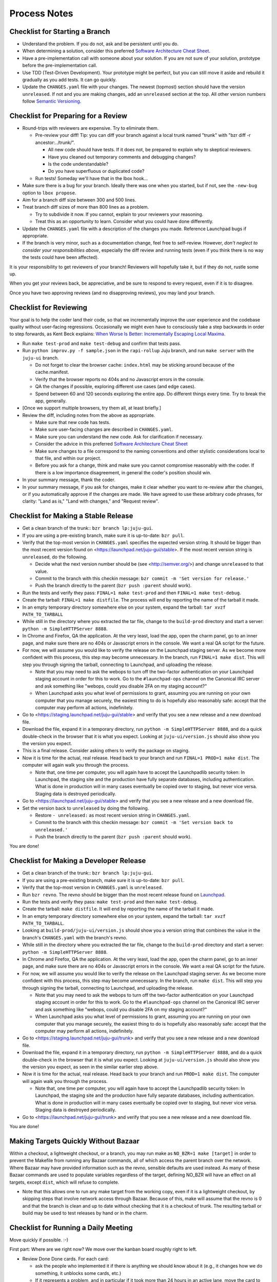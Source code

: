 =============
Process Notes
=============

Checklist for Starting a Branch
===============================

- Understand the problem.  If you do not, ask and be persistent until you do.
- When determining a solution, consider this preferred `Software
  Architecture Cheat Sheet
  <http://gorban.org/post/32873465932/software-architecture-cheat-sheet>`_.
- Have a pre-implementation call with someone about your solution.  If you
  are not sure of your solution, prototype before the pre-implementation call.
- Use TDD (Test-Driven Development).  Your prototype might be perfect, but you
  can still move it aside and rebuild it gradually as you add tests.  It can
  go quickly.
- Update the ``CHANGES.yaml`` file with your changes.  The newest (topmost)
  section should have the version ``unreleased``.  If not and you are
  making changes, add an ``unreleased`` section at the top.  All other
  version numbers follow `Semantic Versioning <http://semver.org/>`_.

Checklist for Preparing for a Review
====================================

- Round-trips with reviewers are expensive. Try to eliminate them.

  - Pre-review your diff!  Tip: you can diff your branch against a local
    trunk named "trunk" with "bzr diff -r ancestor:../trunk/".

    - All new code should have tests.  If it does not, be prepared to explain
      why to skeptical reviewers.
    - Have you cleaned out temporary comments and debugging changes?
    - Is the code understandable?
    - Do you have superfluous or duplicated code?

  - Run tests!  Someday we'll have that in the lbox hook...

- Make sure there is a bug for your branch.  Ideally there was one when you
  started, but if not, see the ``-new-bug`` option to ``lbox propose``.
- Aim for a branch diff size between 300 and 500 lines.
- Treat branch diff sizes of more than 800 lines as a problem.

  - Try to subdivide it now.  If you cannot, explain to your reviewers your
    reasoning.
  - Treat this as an opportunity to learn.  Consider what you could have
    done differently.

- Update the ``CHANGES.yaml`` file with a description of the changes you
  made.  Reference Launchpad bugs if appropriate.
- If the branch is very minor, such as a documentation change, feel free to
  self-review.  However, *don't neglect to consider your responsibilities
  above*, especially the diff review and running tests (even if you think
  there is no way the tests could have been affected).

It is your responsibility to get reviewers of your branch!  Reviewers will
hopefully take it, but if they do not, rustle some up.

When you get your reviews back, be appreciative, and be sure to respond to
every request, even if it is to disagree.

Once you have two approving reviews (and no disapproving reviews), you may
land your branch.

Checklist for Reviewing
=======================

Your goal is to help the coder land their code, so that we incrementally
improve the user experience and the codebase quality without user-facing
regressions.  Occasionally we might even have to consciously take a step
backwards in order to step forwards, as Kent Beck explains: `When Worse
Is Better: Incrementally Escaping Local Maxima
<http://www.facebook.com/notes/kent-beck/when-worse-is-better-incrementally-escaping-local-maxima/498576730175196>`_.

- Run ``make test-prod`` and ``make test-debug`` and confirm that tests pass.
- Run ``python improv.py -f sample.json`` in the ``rapi-rollup`` Juju branch,
  and run ``make server`` with the ``juju-ui`` branch.

  * Do not forget to clear the browser cache: ``index.html`` may be sticking
    around because of the cache.manifest.
  * Verify that the browser reports no 404s and no Javascript errors in the
    console.
  * QA the changes if possible, exploring different use cases (and edge cases).
  * Spend between 60 and 120 seconds exploring the entire app.  Do different
    things every time.  Try to break the app, generally.

- [Once we support multiple browsers, try them all, at least briefly.]
- Review the diff, including notes from the above as appropriate.

  * Make sure that new code has tests.
  * Make sure user-facing changes are described in ``CHANGES.yaml``.
  * Make sure you can understand the new code.  Ask for clarification if
    necessary.
  * Consider the advice in this preferred `Software Architecture Cheat Sheet
    <http://gorban.org/post/32873465932/software-architecture-cheat-sheet>`_
  * Make sure changes to a file correspond to the naming conventions and other
    stylistic considerations local to that file, and within our project.
  * Before you ask for a change, think and make sure you cannot compromise
    reasonably with the coder.  If there is a low importance disagreement, in
    general the coder's position should win.

- In your summary message, thank the coder.
- In your summary message, if you ask for changes, make it clear whether you
  want to re-review after the changes, or if you automatically approve if the
  changes are made.  We have agreed to use these arbitrary code phrases, for
  clarity: "Land as is," "Land with changes," and "Request review".

Checklist for Making a Stable Release
=====================================

- Get a clean branch of the trunk:: ``bzr branch lp:juju-gui``.
- If you are using a pre-existing branch, make sure it is up-to-date:
  ``bzr pull``.
- Verify that the top-most version in ``CHANGES.yaml`` specifies the expected
  version string.  It should be bigger than the most recent version found on
  <https://launchpad.net/juju-gui/stable>.  If the most recent version string
  is ``unreleased``, do the following.

  * Decide what the next version number should be (see <http://semver.org/>)
    and change ``unreleased`` to that value.
  * Commit to the branch with this checkin message:
    ``bzr commit -m 'Set version for release.'``
  * Push the branch directly to the parent (``bzr push :parent`` should work).

- Run the tests and verify they pass: ``FINAL=1 make test-prod`` and then
  ``FINAL=1 make test-debug``.
- Create the tarball: ``FINAL=1 make distfile``.  The process will end by
  reporting the name of the tarball it made.
- In an empty temporary directory somewhere else on your system, expand the
  tarball: ``tar xvzf PATH_TO_TARBALL``
- While still in the directory where you extracted the tar file, change to the
  ``build-prod`` directory and start a server: ``python -m SimpleHTTPServer
  8888``.
- In Chrome and Firefox, QA the application.  At the very least, load the app,
  open the charm panel, go to an inner page, and make sure there are no 404s
  or Javascript errors in the console.  We want a real QA script for the
  future.
- For now, we will assume you would like to verify the release on the
  Launchpad staging server.  As we become more confident with this process,
  this step may become unnecessary.  In the branch, run ``FINAL=1 make
  dist``.  This will step you through signing the tarball, connecting
  to Launchpad, and uploading the release.

  * Note that you may need to ask the webops to turn off the two-factor
    authentication on your Launchpad staging account in order for this to
    work. Go to the ``#launchpad-ops`` channel on the Canonical IRC server and
    ask something like "webops, could you disable 2FA on my staging account?"
  * When Launchpad asks you what level of permissions to grant, assuming you
    are running on your own computer that you manage securely, the easiest
    thing to do is hopefully also reasonably safe: accept that the computer
    may perform all actions, indefinitely.

- Go to <https://staging.launchpad.net/juju-gui/stable> and verify that you see
  a new release and a new download file.
- Download the file, expand it in a temporary directory, run ``python -m
  SimpleHTTPServer 8888``, and do a quick double-check in the browser that it
  is what you expect.  Looking at ``juju-ui/version.js`` should also show you
  the version you expect.
- This is a final release.  Consider asking others to verify the package on
  staging.
- Now it is time for the actual, real release.  Head back to your branch and
  run ``FINAL=1 PROD=1 make dist``.  The computer will again walk you
  through the process.

  * Note that, one time per computer, you will again have to accept the
    Launchpadlib security token: In Launchpad, the staging site and the
    production have fully separate databases, including authentication.  What
    is done in production will in many cases eventually be copied over to
    staging, but never vice versa.  Staging data is destroyed periodically.

- Go to <https://launchpad.net/juju-gui/stable> and verify that you see
  a new release and a new download file.

- Set the version back to ``unreleased`` by doing the following.

  * Restore ``- unreleased:`` as most recent version string in
    ``CHANGES.yaml``.
  * Commit to the branch with this checkin message:
    ``bzr commit -m 'Set version back to unreleased.'``
  * Push the branch directly to the parent (``bzr push :parent`` should work).

You are done!

Checklist for Making a Developer Release
========================================

- Get a clean branch of the trunk:: ``bzr branch lp:juju-gui``.
- If you are using a pre-existing branch, make sure it is up-to-date:
  ``bzr pull``.
- Verify that the top-most version in ``CHANGES.yaml`` is ``unreleased``.
- Run ``bzr revno``.  The revno should be bigger than the most recent release
  found on `Launchpad <https://launchpad.net/juju-gui/trunk>`_.
- Run the tests and verify they pass: ``make test-prod`` and then
  ``make test-debug``.
- Create the tarball: ``make distfile``.  It will end by reporting the name of
  the tarball it made.
- In an empty temporary directory somewhere else on your system, expand the
  tarball: ``tar xvzf PATH_TO_TARBALL``.
- Looking at ``build-prod/juju-ui/version.js`` should show you a version string
  that combines the value in the branch's ``CHANGES.yaml`` with the branch's
  revno.
- While still in the directory where you extracted the tar file, change to the
  ``build-prod`` directory and start a server: ``python -m SimpleHTTPServer
  8888``.
- In Chrome and Firefox, QA the application.  At the very least, load the app,
  open the charm panel, go to an inner page, and make sure there are no 404s
  or Javascript errors in the console.  We want a real QA script for the
  future.
- For now, we will assume you would like to verify the release on the
  Launchpad staging server.  As we become more confident with this process,
  this step may become unnecessary.  In the branch, run ``make dist``.
  This will step you through signing the tarball, connecting to
  Launchpad, and uploading the release.

  * Note that you may need to ask the webops to turn off the two-factor
    authentication on your Launchpad staging account in order for this to
    work. Go to the ``#launchpad-ops`` channel on the Canonical IRC server and
    ask something like "webops, could you disable 2FA on my staging account?"
  * When Launchpad asks you what level of permissions to grant, assuming you
    are running on your own computer that you manage securely, the easiest
    thing to do is hopefully also reasonably safe: accept that the computer
    may perform all actions, indefinitely.

- Go to <https://staging.launchpad.net/juju-gui/trunk> and verify that you see
  a new release and a new download file.
- Download the file, expand it in a temporary directory, run ``python -m
  SimpleHTTPServer 8888``, and do a quick double-check in the browser that it
  is what you expect.  Looking at ``juju-ui/version.js`` should also show you
  the version you expect, as seen in the similar earlier step above.
- Now it is time for the actual, real release.  Head back to your branch and
  run ``PROD=1 make dist``.  The computer will again walk you through the
  process.

  * Note that, one time per computer, you will again have to accept the
    Launchpadlib security token: In Launchpad, the staging site and the
    production have fully separate databases, including authentication.  What
    is done in production will in many cases eventually be copied over to
    staging, but never vice versa.  Staging data is destroyed periodically.

- Go to <https://launchpad.net/juju-gui/trunk> and verify that you see
  a new release and a new download file.

You are done!

Making Targets Quickly Without Bazaar
=====================================

Within a checkout, a lightweight checkout, or a branch, you may run make as
``NO_BZR=1 make [target]`` in order to prevent the Makefile from running
any Bazaar commands, all of which access the parent branch over the network.
Where Bazaar may have provided information such as the revno, sensible defaults
are used instead.  As many of these Bazaar commands are used to populate
variables regardless of the target, defining NO_BZR will have an effect on
all targets, except ``dist``, which will refuse to complete.

- Note that this allows one to run any make target from the working copy,
  even if it is a lightweight checkout, by skipping steps that involve
  network access through Bazaar.  Because of this, make will assume that
  the revno is 0 and that the branch is clean and up to date without
  checking that it is a checkout of trunk.  The resulting tarball or build
  may be used to test releases by hand or in the charm.

Checklist for Running a Daily Meeting
=====================================

Move quickly if possible. :-)

First part: Where are we right now?  We move over the kanban board roughly
right to left.

- Review Done Done cards.  For each card:

  - ask the people who implemented it if there is anything we should know about
    it (e.g., it changes how we do something, it unblocks some cards, etc.)
  - If it represents a problem, and in particular if it took more than 24 hours
    in an active lane, move the card to "Weekly review" for us to talk about on
    Friday.
  - Otherwise, move the card to "Archive".

- Review active and QA cards.  Have any of them been in the same place for more
  than 24 hours?  If so, problem solve (e.g., ask for details, ask if
  collaboration would help, and ask if anything else would help).  Who needs a
  review?
- Review active slack cards.  Anything we should know?  Who needs a review?
- Review Miscellaneous Done and Active cards.  Ask for comments.  Afterwards,
  move all Done cards to "Archive," or to "Weekly review" for discussion.

Second part: what are we going to do?

- Look for non-done cards with a deadline, or a critical or high priority.
  Discuss as necessary.
- Review all blocked cards everywhere. Are any of them unblocked? Do we need to
  take action to unblock any of them?
- Does it at least look like we have cards ready to be started?  Are they
  divided into single-day chunks?
- Circle around the team.  For each person...

  - Encourage but do not require each person to mention what card they plan to
    work on for the next 24 hours, if that has not already been discussed.
  - Ask the person to mention any items that everyone should know: remind
    people of reduced availability, request help such as code reviews or pair
    requests, etc.

Checklist for Running a Weekly Retrospective
============================================

Do not go over allotted time.  Try to move quickly to discuss all
desired topics while they are still fresh on everyone's mind.  Consider
letting interested parties discuss later.

- Briefly review where we are in project plan.

  - Review any upcoming deadlines.
  - Review last week's goals.  Did we meet them?
  - Review availability and capacity of team members for the upcoming week.
  - Set goals for next week.  Mark cards with goals on kanban board with
    "high".

- Review cards in "Weekly review" lane.

  - If a card had a problem (e.g. active more than 24 hours), why did it
    happen?  Consider applying five whys or similar analysis.
  - If a topic card, let the person with the topic lead discussion.

Suggested sources for topic cards:

- Any new tricks learned?

  - Collaboration tricks?
  - Debugging tricks?
  - Communication tricks?
  - Checklists? Processes?

- Any nice successes?

  - Can you attribute your success to anything beyond the innate brilliance of
    yourself and your coworkers?

- Any pain experienced?

  - Are there any cards that are/were taking too long to move?

    - Are they blocked?
    - Are we spinning our wheels?
    - How long is too long?

  - Are we not delivering value incrementally?
  - Are we not collaborating?
  - Did we duplicate any work?
  - Did we have to redo any work?

    - Did we misunderstand the technical requirements, the goal, or a process?
    - Was the ordering of tasks that we chose broken?

- Can we learn from it?

  - Checklist?
  - Experiment?
  - Another process change?

Slack Project Policy
====================

- The project should further Canonical in some aspect.  Examples include
  making yourself a more valuable employee to Canonical (i.e., studying a
  technology that is important to the company), improving processes or
  tools for our team, or building or improving something for another part
  of Canonical.
- Consider who you expect to maintain the project.

  - Yourself: Be skeptical of this, but if so, that's fine.
  - Our team: discuss design with team, and/or follow the "prototype, discuss,
    code" pattern we have for new projects (that is, prototype yourself and
    then discuss the prototype with the team).
  - Cloud Engineering team: make a LEP, consult with team lead (deryck), and
    get acceptance from TA (lifeless) and/or any other stakeholders identified
